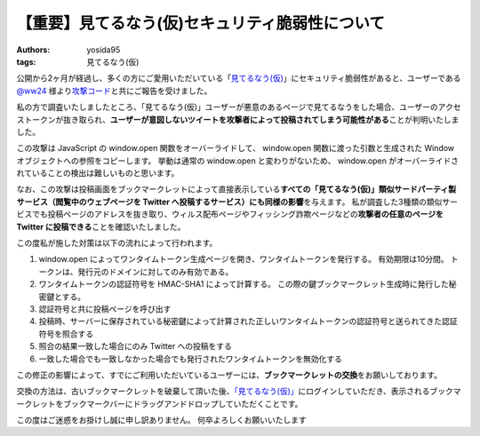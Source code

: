 【重要】見てるなう(仮)セキュリティ脆弱性について
================================================

:authors: yosida95
:tags: 見てるなう(仮)

公開から2ヶ月が経過し、多くの方にご愛用いただいている「\ `見てるなう(仮) <http://miteru.yosida95.com/>`__\ 」にセキュリティ脆弱性があると、ユーザーである `@ww24 <http://twitter.com/ww24>`__ 様より\ `攻撃コード <https://gist.github.com/2978257>`__\ と共にご報告を受けました。

私の方で調査いたしましたところ、「見てるなう(仮)」ユーザーが悪意のあるページで見てるなうをした場合、ユーザーのアクセストークンが抜き取られ、\ **ユーザーが意図しないツイートを攻撃者によって投稿されてしまう可能性がある**\ ことが判明いたしました。


この攻撃は JavaScript の window.open 関数をオーバーライドして、 window.open 関数に渡った引数と生成された Window オブジェクトへの参照をコピーします。
挙動は通常の window.open と変わりがないため、 window.open がオーバーライドされていることの検出は難しいものと思います。

なお、この攻撃は投稿画面をブックマークレットによって直接表示している\ **すべての「見てるなう(仮)」類似サードパーティ製サービス（閲覧中のウェブページを Twitter へ投稿するサービス）にも同様の影響**\ を与えます。
私が調査した3種類の類似サービスでも投稿ページのアドレスを抜き取り、ウィルス配布ページやフィッシング詐欺ページなどの\ **攻撃者の任意のページを Twitter に投稿できる**\ ことを確認いたしました。

この度私が施した対策は以下の流れによって行われます。

#. window.open によってワンタイムトークン生成ページを開き、ワンタイムトークンを発行する。
   有効期限は10分間。
   トークンは、発行元のドメインに対してのみ有効である。
#. ワンタイムトークンの認証符号を HMAC-SHA1 によって計算する。
   この際の鍵ブックマークレット生成時に発行した秘密鍵とする。
#. 認証符号と共に投稿ページを呼び出す
#. 投稿時、サーバーに保存されている秘密鍵によって計算された正しいワンタイムトークンの認証符号と送られてきた認証符号を照合する
#. 照合の結果一致した場合にのみ Twitter への投稿をする
#. 一致した場合でも一致しなかった場合でも発行されたワンタイムトークンを無効化する

この修正の影響によって、すでにご利用いただいているユーザーには、\ **ブックマークレットの交換**\ をお願いしております。

交換の方法は、古いブックマークレットを破棄して頂いた後、\ `「見てるなう(仮)」 <https://miteru.yosida95.com/>`__\ にログインしていただき、表示されるブックマークレットをブックマークバーにドラッグアンドドロップしていただくことです。

この度はご迷惑をお掛けし誠に申し訳ありません。
何卒よろしくお願いいたします
